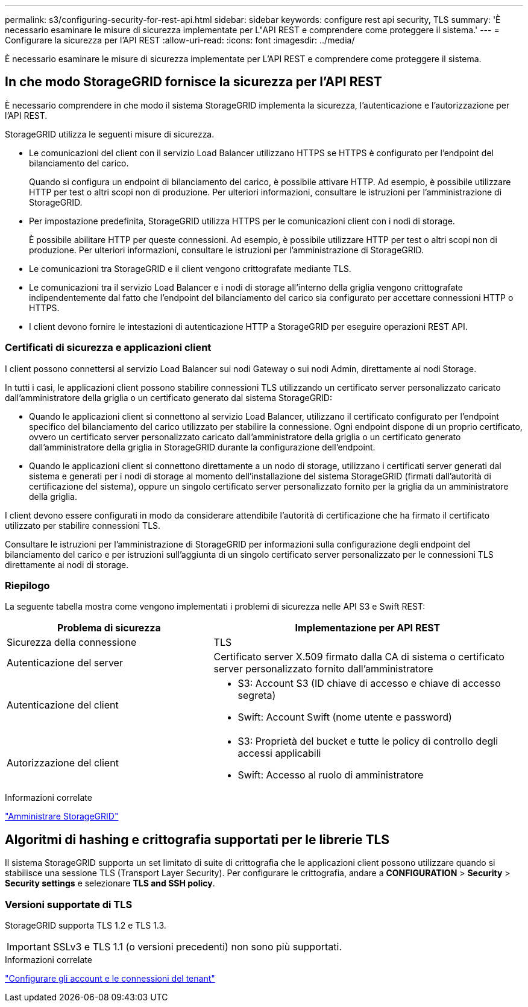 ---
permalink: s3/configuring-security-for-rest-api.html 
sidebar: sidebar 
keywords: configure rest api security, TLS 
summary: 'È necessario esaminare le misure di sicurezza implementate per L"API REST e comprendere come proteggere il sistema.' 
---
= Configurare la sicurezza per l'API REST
:allow-uri-read: 
:icons: font
:imagesdir: ../media/


[role="lead"]
È necessario esaminare le misure di sicurezza implementate per L'API REST e comprendere come proteggere il sistema.



== In che modo StorageGRID fornisce la sicurezza per l'API REST

È necessario comprendere in che modo il sistema StorageGRID implementa la sicurezza, l'autenticazione e l'autorizzazione per l'API REST.

StorageGRID utilizza le seguenti misure di sicurezza.

* Le comunicazioni del client con il servizio Load Balancer utilizzano HTTPS se HTTPS è configurato per l'endpoint del bilanciamento del carico.
+
Quando si configura un endpoint di bilanciamento del carico, è possibile attivare HTTP. Ad esempio, è possibile utilizzare HTTP per test o altri scopi non di produzione. Per ulteriori informazioni, consultare le istruzioni per l'amministrazione di StorageGRID.

* Per impostazione predefinita, StorageGRID utilizza HTTPS per le comunicazioni client con i nodi di storage.
+
È possibile abilitare HTTP per queste connessioni. Ad esempio, è possibile utilizzare HTTP per test o altri scopi non di produzione. Per ulteriori informazioni, consultare le istruzioni per l'amministrazione di StorageGRID.

* Le comunicazioni tra StorageGRID e il client vengono crittografate mediante TLS.
* Le comunicazioni tra il servizio Load Balancer e i nodi di storage all'interno della griglia vengono crittografate indipendentemente dal fatto che l'endpoint del bilanciamento del carico sia configurato per accettare connessioni HTTP o HTTPS.
* I client devono fornire le intestazioni di autenticazione HTTP a StorageGRID per eseguire operazioni REST API.




=== Certificati di sicurezza e applicazioni client

I client possono connettersi al servizio Load Balancer sui nodi Gateway o sui nodi Admin, direttamente ai nodi Storage.

In tutti i casi, le applicazioni client possono stabilire connessioni TLS utilizzando un certificato server personalizzato caricato dall'amministratore della griglia o un certificato generato dal sistema StorageGRID:

* Quando le applicazioni client si connettono al servizio Load Balancer, utilizzano il certificato configurato per l'endpoint specifico del bilanciamento del carico utilizzato per stabilire la connessione. Ogni endpoint dispone di un proprio certificato, ovvero un certificato server personalizzato caricato dall'amministratore della griglia o un certificato generato dall'amministratore della griglia in StorageGRID durante la configurazione dell'endpoint.
* Quando le applicazioni client si connettono direttamente a un nodo di storage, utilizzano i certificati server generati dal sistema e generati per i nodi di storage al momento dell'installazione del sistema StorageGRID (firmati dall'autorità di certificazione del sistema), oppure un singolo certificato server personalizzato fornito per la griglia da un amministratore della griglia.


I client devono essere configurati in modo da considerare attendibile l'autorità di certificazione che ha firmato il certificato utilizzato per stabilire connessioni TLS.

Consultare le istruzioni per l'amministrazione di StorageGRID per informazioni sulla configurazione degli endpoint del bilanciamento del carico e per istruzioni sull'aggiunta di un singolo certificato server personalizzato per le connessioni TLS direttamente ai nodi di storage.



=== Riepilogo

La seguente tabella mostra come vengono implementati i problemi di sicurezza nelle API S3 e Swift REST:

[cols="2a,3a"]
|===
| Problema di sicurezza | Implementazione per API REST 


 a| 
Sicurezza della connessione
 a| 
TLS



 a| 
Autenticazione del server
 a| 
Certificato server X.509 firmato dalla CA di sistema o certificato server personalizzato fornito dall'amministratore



 a| 
Autenticazione del client
 a| 
* S3: Account S3 (ID chiave di accesso e chiave di accesso segreta)
* Swift: Account Swift (nome utente e password)




 a| 
Autorizzazione del client
 a| 
* S3: Proprietà del bucket e tutte le policy di controllo degli accessi applicabili
* Swift: Accesso al ruolo di amministratore


|===
.Informazioni correlate
link:../admin/index.html["Amministrare StorageGRID"]



== Algoritmi di hashing e crittografia supportati per le librerie TLS

Il sistema StorageGRID supporta un set limitato di suite di crittografia che le applicazioni client possono utilizzare quando si stabilisce una sessione TLS (Transport Layer Security). Per configurare le crittografia, andare a *CONFIGURATION* > *Security* > *Security settings* e selezionare *TLS and SSH policy*.



=== Versioni supportate di TLS

StorageGRID supporta TLS 1.2 e TLS 1.3.


IMPORTANT: SSLv3 e TLS 1.1 (o versioni precedenti) non sono più supportati.

.Informazioni correlate
link:configuring-tenant-accounts-and-connections.html["Configurare gli account e le connessioni del tenant"]
